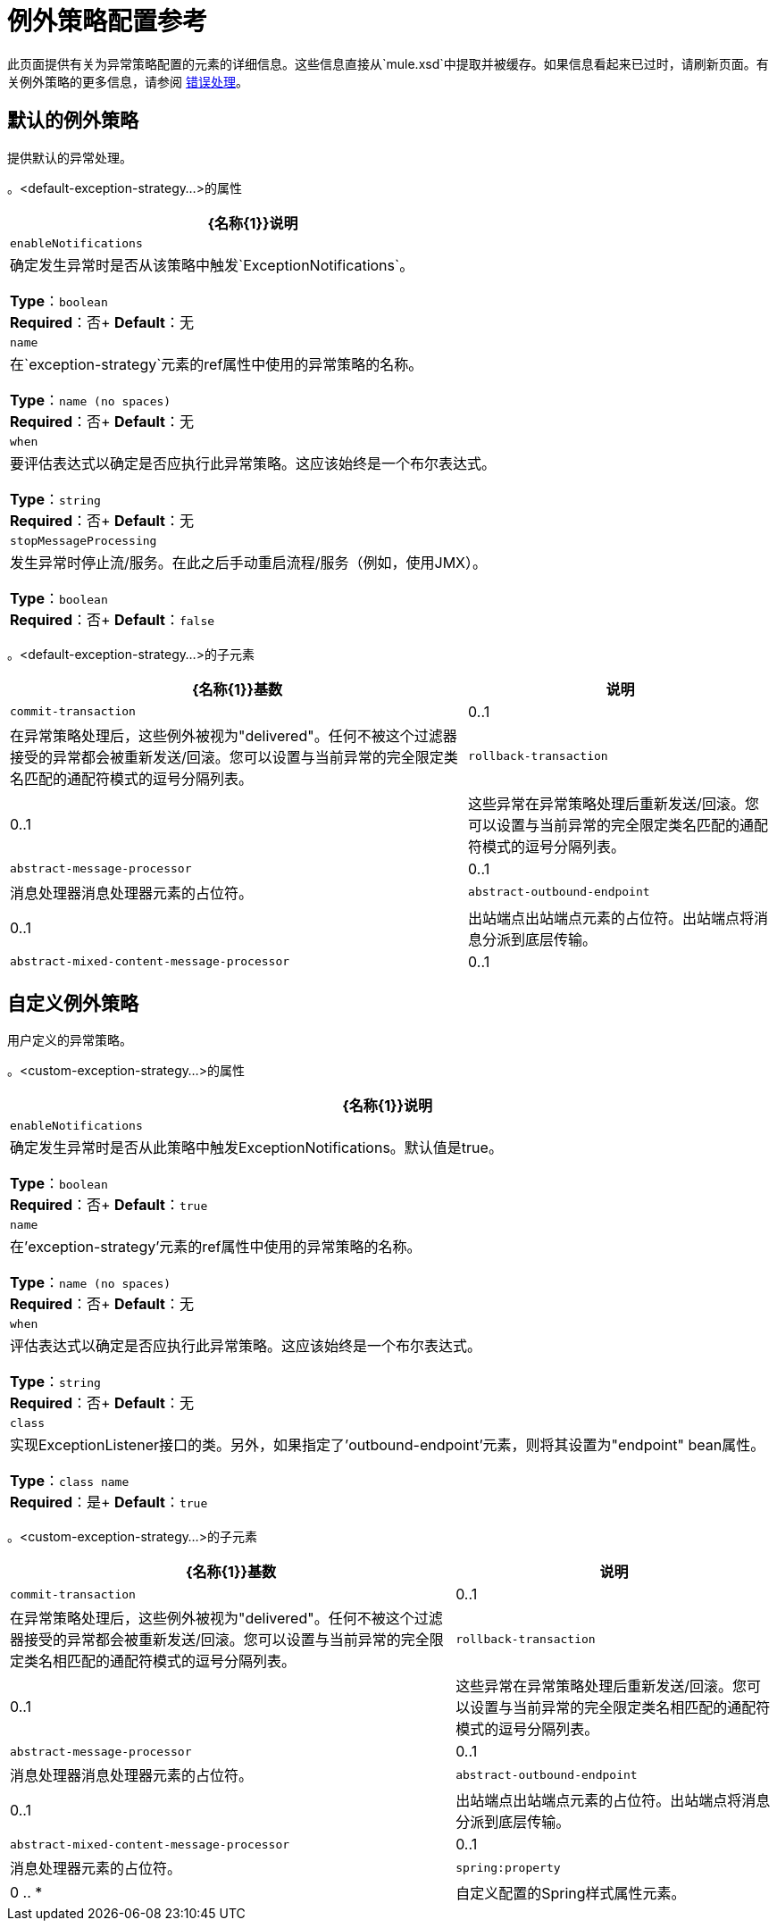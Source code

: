 = 例外策略配置参考
:keywords: error handling, exceptions, exception catching, exceptions

此页面提供有关为异常策略配置的元素的详细信息。这些信息直接从`mule.xsd`中提取并被缓存。如果信息看起来已过时，请刷新页面。有关例外策略的更多信息，请参阅 link:/mule-user-guide/v/3.7/error-handling[错误处理]。

== 默认的例外策略

提供默认的异常处理。

。<default-exception-strategy...>的属性
[%header%autowidth.spread]
|===
| {名称{1}}说明
| `enableNotifications`  |确定发生异常时是否从该策略中触发`ExceptionNotifications`。

*Type*：`boolean` +
*Required*：否+
*Default*：无
| `name`  |在`exception-strategy`元素的ref属性中使用的异常策略的名称。

*Type*：`name (no spaces)` +
*Required*：否+
*Default*：无
| `when`  |要评估表达式以确定是否应执行此异常策略。这应该始终是一个布尔表达式。

*Type*：`string` +
*Required*：否+
*Default*：无
| `stopMessageProcessing`  |发生异常时停止流/服务。在此之后手动重启流程/服务（例如，使用JMX）。

*Type*：`boolean` +
*Required*：否+
*Default*：`false`
|===

。<default-exception-strategy...>的子元素
[%header%autowidth.spread]
|===
| {名称{1}}基数 |说明
| `commit-transaction`  | 0..1  |在异常策略处理后，这些例外被视为"delivered"。任何不被这个过滤器接受的异常都会被重新发送/回滚。您可以设置与当前异常的完全限定类名匹配的通配符模式的逗号分隔列表。
| `rollback-transaction`  | 0..1  |这些异常在异常策略处理后重新发送/回滚。您可以设置与当前异常的完全限定类名匹配的通配符模式的逗号分隔列表。
| `abstract-message-processor`  | 0..1  |消息处理器消息处理器元素的占位符。
| `abstract-outbound-endpoint`  | 0..1  |出站端点出站端点元素的占位符。出站端点将消息分派到底层传输。
| `abstract-mixed-content-message-processor`  | 0..1  |消息处理器元素的占位符。
|===

== 自定义例外策略

用户定义的异常策略。

。<custom-exception-strategy...>的属性
[%header%autowidth.spread]
|===
| {名称{1}}说明
| `enableNotifications`  |确定发生异常时是否从此策略中触发ExceptionNotifications。默认值是true。

*Type*：`boolean` +
*Required*：否+
*Default*：`true`
| `name`  |在'exception-strategy'元素的ref属性中使用的异常策略的名称。

*Type*：`name (no spaces)` +
*Required*：否+
*Default*：无
| `when`  |评估表达式以确定是否应执行此异常策略。这应该始终是一个布尔表达式。

*Type*：`string` +
*Required*：否+
*Default*：无
| `class`  |实现ExceptionListener接口的类。另外，如果指定了'outbound-endpoint'元素，则将其设置为"endpoint" bean属性。

*Type*：`class name` +
*Required*：是+
*Default*：`true`
|===

。<custom-exception-strategy...>的子元素
[%header%autowidth.spread]
|===
| {名称{1}}基数 |说明
| `commit-transaction`  | 0..1  |在异常策略处理后，这些例外被视为"delivered"。任何不被这个过滤器接受的异常都会被重新发送/回滚。您可以设置与当前异常的完全限定类名相匹配的通配符模式的逗号分隔列表。
| `rollback-transaction`  | 0..1  |这些异常在异常策略处理后重新发送/回滚。您可以设置与当前异常的完全限定类名相匹配的通配符模式的逗号分隔列表。
| `abstract-message-processor`  | 0..1  |消息处理器消息处理器元素的占位符。
| `abstract-outbound-endpoint`  | 0..1  |出站端点出站端点元素的占位符。出站端点将消息分派到底层传输。
| `abstract-mixed-content-message-processor`  | 0..1  |消息处理器元素的占位符。
| `spring:property`  | 0 .. *  |自定义配置的Spring样式属性元素。
|===

